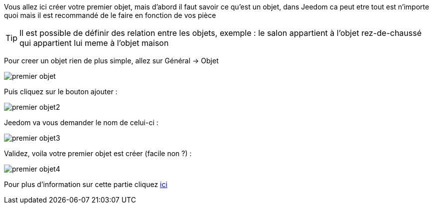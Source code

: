 Vous allez ici créer votre premier objet, mais d'abord il faut savoir ce qu'est un objet, dans Jeedom ca peut etre tout est n'importe quoi mais il est recommandé de le faire en fonction de vos pièce

[TIP]
Il est possible de définir des relation entre les objets, exemple : le salon appartient à l'objet rez-de-chaussé qui appartient lui meme à l'objet maison

Pour creer un objet rien de plus simple, allez sur Général → Objet

image::../images/premier-objet.png[]

Puis cliquez sur le bouton ajouter :

image::../images/premier-objet2.png[]

Jeedom va vous demander le nom de celui-ci :

image::../images/premier-objet3.png[]

Validez, voila votre premier objet est créer (facile non ?) :

image::../images/premier-objet4.png[]

Pour plus d'information sur cette partie cliquez link:https://www.jeedom.fr/doc/documentation/core/fr_FR/doc-core-object.html[ici]